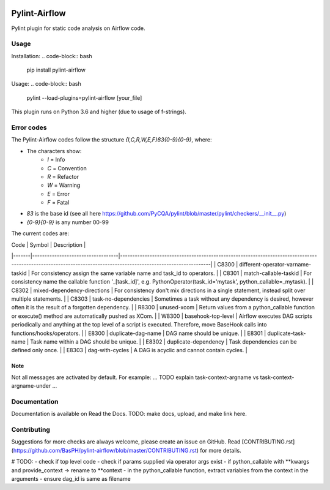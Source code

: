 .. image:: images/pylint-airflow.png
  :alt: Pylint-Airflow
  :align: right

##############
Pylint-Airflow
##############

.. image:: https://img.shields.io/badge/code%20style-black-000000.svg
  :alt: Code style: Black
  :target: https://github.com/ambv/black

.. image:: https://img.shields.io/badge/License-MIT-blue.svg
  :alt: License: MIT
  :target: https://github.com/BasPH/airflow-examples/blob/master/LICENSE

Pylint plugin for static code analysis on Airflow code.

*****
Usage
*****

Installation:
.. code-block:: bash
  pip install pylint-airflow

Usage:
.. code-block:: bash
  pylint --load-plugins=pylint-airflow [your_file]

This plugin runs on Python 3.6 and higher (due to usage of f-strings).

***********
Error codes
***********

The Pylint-Airflow codes follow the structure `{I,C,R,W,E,F}83{0-9}{0-9}`, where:

- The characters show:
    - `I` = Info
    - `C` = Convention
    - `R` = Refactor
    - `W` = Warning
    - `E` = Error
    - `F` = Fatal
- `83` is the base id (see all here https://github.com/PyCQA/pylint/blob/master/pylint/checkers/__init__.py)
- `{0-9}{0-9}` is any number 00-99

The current codes are:

| Code  | Symbol                            | Description                                                                                                                                                     |
|-------|-----------------------------------|-----------------------------------------------------------------------------------------------------------------------------------------------------------------|
| C8300 | different-operator-varname-taskid | For consistency assign the same variable name and task_id to operators.                                                                                         |
| C8301 | match-callable-taskid             | For consistency name the callable function '_[task_id]', e.g. PythonOperator(task_id='mytask', python_callable=_mytask).                                        |
| C8302 | mixed-dependency-directions       | For consistency don't mix directions in a single statement, instead split over multiple statements.                                                             |
| C8303 | task-no-dependencies              | Sometimes a task without any dependency is desired, however often it is the result of a forgotten dependency.                                                   |
| R8300 | unused-xcom                       | Return values from a python_callable function or execute() method are automatically pushed as XCom.                                                             |
| W8300 | basehook-top-level                | Airflow executes DAG scripts periodically and anything at the top level of a script is executed. Therefore, move BaseHook calls into functions/hooks/operators. |
| E8300 | duplicate-dag-name                | DAG name should be unique.                                                                                                                                      |
| E8301 | duplicate-task-name               | Task name within a DAG should be unique.                                                                                                                        |
| E8302 | duplicate-dependency              | Task dependencies can be defined only once.                                                                                                                     |
| E8303 | dag-with-cycles                   | A DAG is acyclic and cannot contain cycles.                                                                                                                     |

Note
====

Not all messages are activated by default. For example:
... TODO explain task-context-argname vs task-context-argname-under ...

*************
Documentation
*************

Documentation is available on Read the Docs. TODO: make docs, upload, and make link here.

************
Contributing
************

Suggestions for more checks are always welcome, please create an issue on GitHub. Read [CONTRIBUTING.rst](https://github.com/BasPH/pylint-airflow/blob/master/CONTRIBUTING.rst) for more details.

# TODO:
- check if top level code
- check if params supplied via operator args exist
- if python_callable with **kwargs and provide_context -> rename to **context
- in the python_callable function, extract variables from the context in the arguments
- ensure dag_id is same as filename
